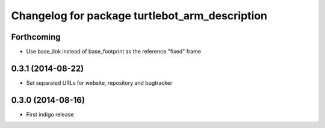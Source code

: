 ^^^^^^^^^^^^^^^^^^^^^^^^^^^^^^^^^^^^^^^^^^^^^^^
Changelog for package turtlebot_arm_description
^^^^^^^^^^^^^^^^^^^^^^^^^^^^^^^^^^^^^^^^^^^^^^^

Forthcoming
-----------
* Use base_link instead of base_footprint as the reference "fixed" frame

0.3.1 (2014-08-22)
------------------
* Set separated URLs for website, repository and bugtracker

0.3.0 (2014-08-16)
------------------
* First indigo release